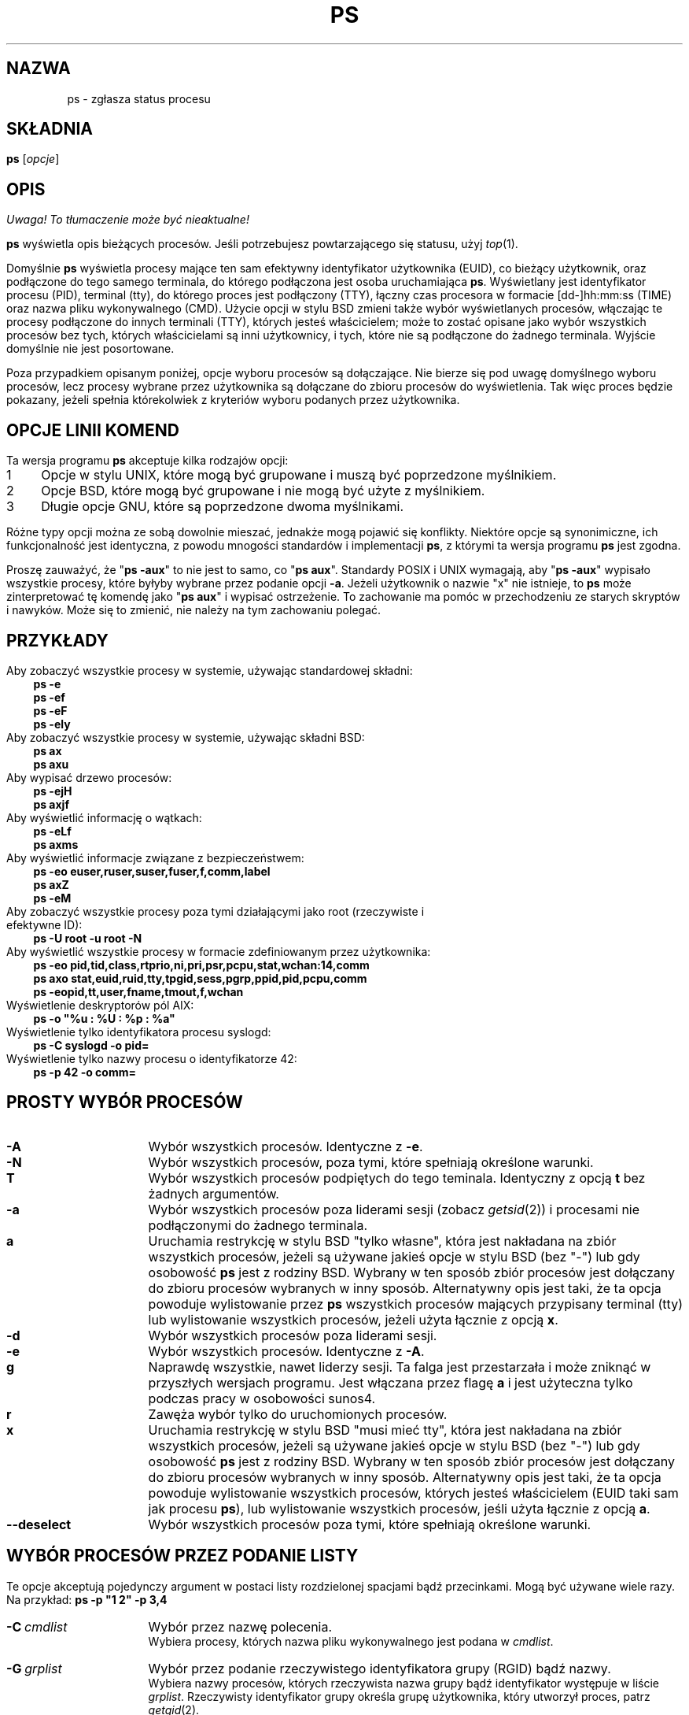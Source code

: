 '\" t
.\" {PTM/PB/0.1/25-04-1999/"Zgłoś status procesu"}
.\" Translation update: Robert Luberda <robert@debian.org>, Oct 2004, procps 3.2.3
.\" $Id: ps.1,v 1.4 2004/10/09 14:50:32 robert Exp $
.\"
.\" Man page for ps.
.\" Quick hack conversion by Albert Cahalan, 1998.
.\" Licensed under version 2 of the Gnu General Public License.
.\"
.TH PS 1 "28 lipca 2004" "Linux" "Podręcznik użytkownika Linuksa"
.SH NAZWA
ps \- zgłasza status procesu
.\"
.\" To render this page:
.\"    groff -t -b -man -X -P-resolution -P100 -Tps nicolas-ps.1 &
.\"    groff -t -b -man -X -TX100 nicolas-ps.1 &
.\"    tbl ps.1 | troff -Ww -man -z
.\"    groff -t -man -Tps ps.1 | ps2pdf - - > ps.pdf
.\"
.\" The '70s called. They want their perfect justification,
.\" hyphenation, and double-spaced sentences back.
.na
.nh
.if n .ss 12 0
.\"
.\" See /usr/share/groff/current/tmac/an-old.tmac for what these do.
.\" Setting them to zero provides extra space, but only do that for
.\" plain text output. PostScript and such will remain indented.
.if n .nr IN 0n
.if n .nr an-prevailing-indent 0n
.\"
.\"
.\" ColSize is used for the format spec table.
.\" It's the left margin, minus the right, minus
.\" the space needed for the 1st two columns.
.\" Making it messy: inches, ens, points, scaled points...
.\"
.nr ColSize ((\n(.lu-\n(.iu/\n(.Hu-20u)n)
.\"
.\" This is for command options
.nr OptSize (16u)
.\"
.\" l=\n(.l
.\" i=\n(.i
.\" o=\n(.o
.\" H=\n(.H
.\" s=\n(.s
.\" ColSize=\n[ColSize]
.\"
.\" Macro for easy option formatting:   .opt \-x
.de opt
.  TP \\n[OptSize]
.  BI \\$*
..
.\"
.SH SKŁADNIA
\fBps\fR [\fIopcje\fR]
.PP
.PP
.SH OPIS
\fI Uwaga! To tłumaczenie może być nieaktualne!\fP
.PP
.B ps
wyświetla opis bieżących procesów.
Jeśli potrzebujesz powtarzającego się statusu,
użyj \fItop\fR(1).
.P
Domyślnie \fBps\fR wyświetla procesy mające ten sam efektywny identyfikator
użytkownika (EUID), co bieżący użytkownik, oraz podłączone do tego samego terminala,
do którego podłączona jest osoba uruchamiająca \fBps\fR. Wyświetlany jest identyfikator
procesu (PID), terminal (tty), do którego proces jest podłączony (TTY), łączny czas
procesora w formacie [dd\-]hh:mm:ss (TIME) oraz nazwa pliku wykonywalnego (CMD). Użycie
opcji w stylu BSD zmieni także wybór wyświetlanych procesów, włączając te procesy podłączone
do innych terminali (TTY), których jesteś właścicielem; może to zostać opisane jako
wybór wszystkich procesów bez tych, których właścicielami są inni użytkownicy, i tych,
które nie są podłączone do żadnego terminala.
Wyjście domyślnie nie jest posortowane.
.P
Poza przypadkiem opisanym poniżej, opcje wyboru procesów są dołączające.
.\" FIXME additive
Nie bierze się pod uwagę domyślnego wyboru procesów, lecz procesy wybrane przez użytkownika
są dołączane do zbioru procesów do wyświetlenia. Tak więc proces będzie
pokazany, jeżeli spełnia którekolwiek z kryteriów wyboru podanych przez użytkownika.
.PP
.PP
.SH "OPCJE LINII KOMEND"
Ta wersja programu \fBps\fR akceptuje kilka rodzajów opcji:
.PD 0
.IP 1 4
Opcje w stylu UNIX, które mogą być grupowane i muszą być poprzedzone myślnikiem.
.IP 2 4
Opcje BSD, które mogą być grupowane i nie mogą być użyte z myślnikiem.
.IP 3 4
Długie opcje GNU, które są poprzedzone dwoma myślnikami.
.PD
.PP
Różne typy opcji można ze sobą dowolnie mieszać, jednakże mogą pojawić się konflikty.
Niektóre opcje są synonimiczne, ich funkcjonalność jest identyczna, z powodu
mnogości standardów i implementacji \fBps\fR, z którymi ta wersja programu
\fBps\fR jest zgodna.
.P
Proszę zauważyć, że "\fBps\ \-aux\fR" to nie jest to samo, co "\fBps\ aux\fR".
Standardy POSIX i UNIX wymagają, aby "\fBps\ \-aux\fR" wypisało wszystkie procesy,
które byłyby wybrane przez podanie opcji \fB\-a\fR. Jeżeli użytkownik o nazwie "x"
nie istnieje, to \fBps\fR może zinterpretować tę komendę jako "\fBps\ aux\fR"
i wypisać ostrzeżenie. To zachowanie ma pomóc w przechodzeniu ze starych skryptów
i nawyków. Może się to zmienić, nie należy na tym zachowaniu polegać.
.PP
.\" """""""""""""""""""""""""""""""""""""""""""""""""""""""""""""""""""""""""""
.SH "PRZYKŁADY"
.TP 3
Aby zobaczyć wszystkie procesy w systemie, używając standardowej składni:
.B ps\ \-e
.br
.B ps\ \-ef
.br
.B ps\ \-eF
.br
.B ps\ \-ely
.TP
Aby zobaczyć wszystkie procesy w systemie, używając składni BSD:
.B ps\ ax
.br
.B ps\ axu
.TP
Aby wypisać drzewo procesów:
.B ps\ -ejH
.br
.B ps\ axjf
.TP
Aby wyświetlić informację o wątkach:
.B ps\ -eLf
.br
.B ps\ axms
.TP
Aby wyświetlić informacje związane z bezpieczeństwem:
.B ps\ -eo euser,ruser,suser,fuser,f,comm,label
.br
.B ps\ axZ
.br
.B ps\ -eM
.TP
Aby zobaczyć wszystkie procesy poza tymi działającymi jako root (rzeczywiste i efektywne ID):
.B ps\ \-U\ root\ \-u\ root\ \-N
.TP
Aby wyświetlić wszystkie procesy w formacie zdefiniowanym przez użytkownika:
.B ps\ \-eo\ pid,tid,class,rtprio,ni,pri,psr,pcpu,stat,wchan:14,comm
.br
.B ps\ axo\ stat,euid,ruid,tty,tpgid,sess,pgrp,ppid,pid,pcpu,comm
.br
.B ps\ \-eopid,tt,user,fname,tmout,f,wchan
.TP
Wyświetlenie deskryptorów pól AIX:
.B ps\ \-o\ "%u\ :\ %U\ :\ %p\ :\ %a"
.TP
Wyświetlenie tylko identyfikatora procesu syslogd:
.B ps\ \-C\ syslogd\ \-o\ pid=
.TP
Wyświetlenie tylko nazwy procesu o identyfikatorze 42:
.B ps\ \-p\ 42\ \-o\ comm=
.PP
.\" """""""""""""""""""""""""""""""""""""""""""""""""""""""""""""""""""""""""""
.SH "PROSTY WYBÓR PROCESÓW"
.TP \n[OptSize]
.B \-A
Wybór wszystkich procesów. Identyczne z \fB-e\fR.

.TP
.B \-N
Wybór wszystkich procesów, poza tymi, które spełniają określone warunki.

.opt T
Wybór wszystkich procesów podpiętych do tego teminala. Identyczny z
opcją \fBt\fR bez żadnych argumentów.

.TP
.B \-a
Wybór wszystkich procesów poza liderami sesji (zobacz \fIgetsid\fR(2))
i procesami nie podłączonymi do żadnego terminala.

.TP
.B a
Uruchamia restrykcję w stylu BSD "tylko własne", która jest nakładana
na zbiór wszystkich procesów, jeżeli są używane jakieś opcje w stylu
BSD (bez\ "\-") lub gdy osobowość \fBps\fR jest z rodziny BSD.
Wybrany w ten sposób zbiór procesów jest dołączany do zbioru procesów
wybranych w inny sposób.
Alternatywny opis jest taki, że ta opcja
powoduje wylistowanie przez \fBps\fR wszystkich procesów mających
przypisany terminal (tty) lub wylistowanie wszystkich procesów,
jeżeli użyta łącznie z opcją \fBx\fR.

.TP
.B \-d
Wybór wszystkich procesów poza liderami sesji.

.TP
.B \-e
Wybór wszystkich procesów. Identyczne z \fB\-A\fR.

.\" Current "g" behavior: add in the session leaders, which would
.\" be excluded in the sunos4 personality. Supposed "g" behavior:
.\" add in the group leaders -- at least according to the SunOS 4
.\" man page on the FreeBSD site. Uh oh. I think I had tested SunOS
.\" though, so maybe the code is correct.
.TP
.B g
Naprawdę wszystkie, nawet liderzy sesji. Ta falga jest przestarzała
i może zniknąć w przyszłych wersjach programu. Jest włączana przez
flagę \fBa\fR i jest użyteczna tylko podczas pracy w osobowości sunos4.

.TP
.B r
Zawęża wybór tylko do uruchomionych procesów.

.TP
.B x
Uruchamia restrykcję w stylu BSD "musi mieć tty", która jest nakładana
na zbiór wszystkich procesów, jeżeli są używane jakieś opcje w stylu
BSD (bez\ "\-") lub gdy osobowość \fBps\fR jest z rodziny BSD.
Wybrany w ten sposób zbiór procesów jest dołączany do zbioru procesów
wybranych w inny sposób.
Alternatywny opis jest taki, że ta opcja
powoduje wylistowanie wszystkich procesów, których jesteś właścicielem
(EUID taki sam jak procesu \fBps\fR), lub wylistowanie wszystkich procesów,
jeśli użyta łącznie z opcją \fBa\fR.

.TP
.B \-\-deselect
Wybór wszystkich procesów poza tymi, które spełniają określone warunki.

.\" """""""""""""""""""""""""""""""""""""""""""""""""""""""""""""""""""""""""""
.PD
.PP
.SH "WYBÓR PROCESÓW PRZEZ PODANIE LISTY"
Te opcje akceptują pojedynczy argument w postaci listy rozdzielonej spacjami
bądź przecinkami. Mogą być używane wiele razy.
Na\ przykład:\ \fBps\ \-p\ "1\ 2"\ \-p\ 3,4\fR
.P
.TP \n[OptSize]
.BI \-C \ cmdlist
Wybór przez nazwę polecenia.
.br
Wybiera procesy, których nazwa pliku wykonywalnego jest podana w
\fIcmdlist\fR.

.TP
.BI \-G \ grplist
Wybór przez podanie rzeczywistego identyfikatora grupy (RGID) bądź nazwy.
.br
Wybiera nazwy procesów, których rzeczywista nazwa grupy bądź identyfikator
występuje w liście \fIgrplist\fR. Rzeczywisty identyfikator grupy określa grupę
użytkownika, który utworzył proces, patrz \fIgetgid\fR(2).

.TP
.BI U \ userlist
Wybór przez podanie efektywnego identyfikatora użytkownika (EUID) bądź nazwy.
.br
Wybiera procesy, których efektywna nazwa użytkownika lub ID
jest w \fIuserlist\fR.
Efektywne ID użytkownika opisuje użytkownika, którego prawa dostępu
do plików są używane przez proces (patrz\ \fIgeteuid\fR(2)).
Identyczne z \fB\-u\fR i\ \fB\-\-user\fR.

.TP
.BI \-U \ userlist
Wybór przez podanie rzeczywistego identyfikatora użytkownika (RUID) bądź nazwy.
.br
Wybiera procesy, których rzeczywista nazwa użytkownika lub ID
jest w \fIuserlist\fR.
Rzeczywiste ID użytkownika opisuje użytkownika, który utworzył proces
(patrz\ \fIgetuid\fR(2)).

.TP
.BI \-g \ grplist
Wybór przez podanie sesji bądź efektywnej nazwy grupy.
.br
Wiele standardów określa wybór przez podanie sesji,
ale wybór przez podanie efektywnej nazwy grupy jest logicznym
zachowaniem, używanym przez wiele systemów operacyjnych.
Ta wersja programu \fBps\fR wyszuka po nazwach sesji, jeżeli
lista zawiera tylko liczby (którymi\ są\ sesje).
Numeryczne identyfikatory grup będą działać tylko wtedy, gdy
podane zostaną również jakieś nazwy grup.
Patrz opcje \fB\-s\fR i \fB\-\-group\fR.

.TP
.BI p \ pidlist
Wybór przez podanie identyfikatorów procesów. Identyczne z
\fB\-p\fR i\ \fB\-\-pid\fR.

.TP
.BI \-p \ pidlist
Wybór przez PID.
.br
Wybiera procesy, których identyfikatory pojawiają się w
\fIpidlist\fR.  Identyczne z \fBp\fR i\ \fB\-\-pid\fR.

.TP
.BI \-s \ sesslist
Wybór przez identyfikator sesji.
.br
Wybiera procesy mające identyfikator sesji podany w\ \fIsesslist\fR.

.TP
.BI t \ ttylist
Wybór przez tty.
.br
Prawie identyczne z \fB\-t\fR i \fB\-\-tty\fR, jednak może być
także użyte z pustą listą \fIttylist\fR, aby określić terminal
skojarzony z \fBps\fR.
Używanie opcji \fBT\fR jest uważane za lepsze niż podanie opcji \fBt\fR
z\ pustą\ \fIttylist\fR.

.TP
.BI \-t \ ttylist
Wybór przez tty.
.br
Wybiera procesy podłączone do terminali podanych w liście
\fIttylist\fR.
Terminale (tty lub ekrany dla wyjścia tekstowego) mogą być podane na różne
sposoby: /dev/ttyS1, ttyS1, S1.
Można użyć "\-", aby określić procesy nie mające terminala.

.TP
.BI \-u \ userlist
Wybór przez podanie efektywnego identyfikatora użytkownika (EUID) bądź nazwy.
.br
Wybiera procesy, których efektywna nazwa użytkownika lub ID
jest w \fIuserlist\fR.
Efektywne ID użytkownika opisuje użytkownika, którego prawa dostępu
do plików są używane przez proces (patrz\ \fIgeteuid\fR(2)).
Identyczne z \fBU\fR i\ \fB\-\-user\fR.

.TP
.BI \-\-Group \ grplist
Wybór przez podanie rzeczywistego ID grupy (RGID) bądź nazwy. Identyczne
z\ \fB\-G\fR.

.TP
.BI \-\-User \ userlist
Wybór przez podanie rzeczywistego ID użytkownika (RUID) bądź nazwy. Identyczne
z\ \fB\-U\fR.

.TP
.BI \-\-group \ grplist
Wybór przez podanie efektywnego ID grupy (EGID) bądź nazwy.
.br
Wybiera procesy, których efektywna nazwa grupy lub ID występuje w
\fIgrouplist\fR.
Efektywny identyfikator grupy określa grupę, której prawa dostępu
do plików są używane przez proces (patrz\ \fIgeteuid\fR(2)).
Opcja \fB\-g\fR jest często alternatywą dla\ \fB\-\-group\fR.

.TP
.BI \-\-pid \ pidlist
Wybór przez ID\ procesu. Identyczne z
\fB\-p\fR\ i\ \fBp\fR.

.TP
.BI \-\-ppid \ pidlist
Wybór przez podanie ID\ procesu\ nadrzędnego.
.br
Wybiera procesy, których ID\ procesu\ nadrzędnego występuje w \fIpidlist\fR.
To znaczy, że wybiera procesy, których dzieci określono w \fIpidlist\fR.

.TP
.BI \-\-sid \ sesslist
Wybór przez ID\ sesji. Identyczne z\ \fB\-s\fR.

.TP
.BI \-\-tty \ ttylist
Wybór przez podanie terminala. Identyczne z \fB\-t\fR i\ \fBt\fR.

.TP
.BI \-\-user \ userlist
Wybór przez podanie efektywnego ID użytkownika (EUID) bądź nazwy.
Identyczne z \fB\-u\fR i\ \fBU\fR.

.TP
\fB\-\fI123\fR
Identyczne z \fB\-\-sid\ \fI123\fR.

.TP
.B \fI123\fR
Identyczne z \fB\-\-pid\ \fI123\fR.

.\" """""""""""""""""""""""""""""""""""""""""""""""""""""""""""""""""""""""""""
.PD
.PP
.SH "KONTROLOWANIE FORMATU WYJŚCIA"
Poniższe opcje są używane do wyboru informacji wyświetlanych przez \fBps\fR.
Wyjście może zależeć od osobowości.
.PP

.TP \n[OptSize]
.B \-F
Format ekstrapełny. Patrz opcja \fB-f\fR, którą \fB-F\fR włącza.

.TP
.BI \-O \ format
Jak \fB\-o\fR, ale z paroma kolumnami domyślnie predefiniowanymi.
Identyczne z \fB\-o\ pid,\fIformat\fB,state,tname,time,command\fR
lub \fB\-o\ pid,\fIformat\fB,tname,time,cmd\fR, patrz\ \fB\-o\fR\ niżej.

.TP
.BI O \ format
Jest predefiniowanym \fBo\fR (przeładowana).
.br
Opcja BSD \fBO\fR  może zachowywać się jak \fB\-O\fR (wyjście zdefiniowane
przez użytkownika z paroma polami predefiniowanymi) albo może być użyta do
określenia porządku sortowania. Heurystyka jest używana do określenia
pożądanego zachowania się tej opcji.
Aby wprost określić wymagane zachowanie (sortowanie lub formatowanie),
należy podać tę opcję w inny sposób
(np. jako \fB\-O\fR lub \fB\-\-sort\fR).
Używana jako opcja formatowania jest identyczna z \fB\-O\fR, z osobowością\ BSD.

.TP
.B \-M
Dodaje kolumnę z danymi dotyczącymi bezpieczeństwa (dla\ SE\ Linuksa).

.TP
.B X
Format rejestru.

.TP
.B Z
Dodaje kolumnę z danymi dotyczącymi bezpieczeństwa (dla\ SE\ Linuksa).

.TP
.B \-c
Wyświetla inne informacje schedulera, w połączeniu z opcją \fB-l\fR.

.TP
.B \-f
Wyjście w pełnym formacie. Ta opcja może być połączona z wieloma
innymi opcjami w stylu UNIX, aby dodać dodatkowe kolumny. Także powoduje
wypisywanie argumentów poleceń. Użyta z \fB\-L\fR dodaje kolumny
NLWP (liczba wątków) i LWP (ID wątku).

.TP
.B j
Format kontroli zadań BSD.

.TP
.B \-j
Format zadań.

.TP
.B l
Długi format BSD.

.TP
.B \-l
Długi format. Opcja \fB\-y\fR jest często przydatna w połączeniu z tą opcją.

.TP
.BI o \ format
Określa format zdefiniowany przez użytkownika. Identyczne z
\fB\-o\fR i
\fB\-\-format\fR.

.TP
.BI \-o \ format
Format zdefiniowany przez użytkownika
.br
\fIformat\fR jest pojedynczym argumentem w formie listy rozdzielonej
spacjami bądź przecinkami, określającej poszczególne kolumny wyjścia.
Rozpoznawane słowa kluczowe opisano poniżej, w sekcji \fBSTANDARDOWE SPECYFIKATORY
FORMATU\fR.
Można zmienić nazwę nagłówków
(\fBps\ \-o\ pid,ruser=RzeczywistyUżytkownik\ \-o\ comm=Polecenie\fR), jeśli jest to pożądane.
Jeśli wszystkie nagłówki kolumn są puste (\fBps\ \-o\ pid=\ \-o\ comm=\fR),
linia nagłówka nie jest wyświetlana. Szerokość kolumn jest zwiększana w razie
potrzeby dla szerokich nagłówków; może być to użyte do poszerzania kolumn takich jak
WCHAN (\fBps\ \-o\ pid,wchan=SZEROKA\-KOLUMNA\-WCHAN\ \-o\ comm\fR).
Oferowana jest także bezpośrednia kontrola szerokości kolumn
(\fBps\ opid,wchan:42,cmd\fR).
Zachowanie polecenia \fBps\ \-o\ pid=X,comm=Y\fR zależy od osobowości:
wyjściem może być jedna kolumna o nazwie "X,comm=Y" lub dwie kolumny
nazwane "X" i "Y". W razie wątpliwości, prosimy użyć wielu opcji \fB\-o\fR.
W razie potrzeby, w zmiennej środowiskowej \fBPS_FORMAT\fR można podać domyślny format.
DefSysV i DefBSD to makra, których można użyć, aby wybrać domyślne kolumny
w stylu UNIX-a lub BSD.

.TP
.B s
Format wyświetlania sygnałów

.TP
.B u
Wyświetla format zorientowany na użytkownika

.TP
.B v
Wyświetla format pamięci wirtualnej

.TP
.B \-y
Nie pokazuje flag, wyświetla rss zamiast addr.
Może być użyta tylko z \fB\-l\fR.

.TP
.BI \-\-format \ format
Format zdefiniowany przez użytkownika. Identyczne z \fB\-o\fR i \fBo\fR.

.TP
.B \-\-context
Wyświetla format kontekstu bezpieczeństwa (dla\ SE\ Linuksa).

.\" """""""""""""""""""""""""""""""""""""""""""""""""""""""""""""""""""""""""""
.PD
.PP
.SH "MODYFIKATORY WYJŚCIA"

.\"  .TP
.\"  .B C
.\"  use raw CPU time for %CPU instead of decaying average

.TP \n[OptSize]
.B \-H
Pokazuje hierarchię procesów (las)

.TP
.BI N \ namelist
Określa plik z listą nazw funkcji jądra. Identyczne z \fB\-n\fR, patrz poniżej \fB\-n\fR.

.TP
.BI O \ order
Porządek sortowania (przeładowna).
.br
Opcja BSD \fBO\fR  może zachowywać się jak \fB\-O\fR (wyjście zdefiniowane
przez użytkownika z paroma polami predefiniowanymi) albo może być użyta do
określenia porządku sortowania. Heurystyka jest używana do określenia
pożądanego zachowania się tej opcji.
Aby wprost określić wymagane zachowanie (sortowanie lub formatowanie),
należy podać tę opcję w inny sposób
(np. jako \fB\-O\fR lub \fB\-\-sort\fR).

Dla sortowania, przestarzała składnia BSD opcje \fBO\fR jest następująca
\fBO\fR[\fB+\fR|\fB\-\fR]\fIk1\fR[,[\fB+\fR|\fB\-\fR]\fIk2\fR[,...]].
Sortuje ona listę procesów zgodnie z wielopoziomowym kluczem określonym przez
sekwencję jednoliterowych krótkich kluczy
\fIk1\fR, \fIk2\fR, ... opisanych w sekcji
\fBPRZESTARZAŁE KLUCZE SORTOWANIA\fR poniżej.
"+" jest obecnie opcjonalny, służy jedynie do powtórnej iteracji w domyślnym kierunku
po kluczu, jednak może on pomóc rozróżnić \fBO\fR sortujące od \fBO\fR formatującego.
"\-" odwraca kierunek sortowania tylko w kluczu, przed którym występuje.

.TP
.B S
Sumuje niektóre informacje, jak użycie CPU, od umarłych procesów\-dzieci
do ich rodziców. Użyteczne  przy badaniu systemu, w którym proces\-rodzic
wielokrotnie uruchamia krótko żyjące dzieci, aby wykonały zadanie.

.TP
.B c
Wyświetla prawdziwą linię poleceń. Jest ona wyciągana raczej z nazwy pliku wykonywalnego,
niż z wartości argv, która mogła być zmieniona prze użytkownika. Argumenty poleceń nie są
wyświetlane.

.TP
.B e
Wyświetla środowisko za poleceniem.

.TP
.B f
Hierarchia procesów jako ASCII\-art (las).

.TP
.B h
Bez nagłówka (lub jeden nagłówek na ekran, jeśli wybrano osobowość BSD).
.br
Opcja \fBh\fP sprawia problemy. Standardowe \fBps\fR z BSD używa
tej opcji do wyświetlenia nagłówka na każdej stronie wyjścia, ale
starsze \fBps\fR z Linuksa  używa tej opcji do całkowitego wyłączenia
nagłówka. Ta wersja programu \fBps\fR zachowuje się jak wersja linuksowa i
nie wypisuje nagłówka, chyba że wybrano osobowość BSD \- w tym przypadku
wypisuje nagłówek na każdej stronie wyjścia. Niezależnie od osobowości,
można użyć opcji \fB\-\-headers\fR i \fB\-\-no\-headers\fR, aby \- odpowiednio \-
włączyć wypisywanie nagłówka na każdej stronie bądź całkowicie wyłączyć wypisywanie
nagłówka.

.TP
.BI k \ spec
Określa porządek sortowania. Składnia sortowania jest następująca:
[\fB+\fR|\fB\-\fR]\fIklucz\fR[,[\fB+\fR|\fB\-\fR]\fIklucz\fR[,...]]
Proszę wybrać wieloliterowy klucz z sekcji \fBSTANDARDOWE SPECYFIKATORY FORMATU\fR.
"+" jest opcjonalny, ponieważ domyślnym porządkiem jest rosnący porządek
numeryczny lub leksykograficzny.
Identyczne z \fB\-\-sort\fR. Przykłady:
.br
\fBps\ jaxkuid,\-ppid,+pid\fR
.br
\fBps\ axk\ comm\ o\ comm,args\fR
.br
\fBps\ kstart_time\ \-ef\fR

.TP
.BI \-n \ namelist
Ustawia plik z listą nazw funkcji jądra. Identyczne z \fBN\fR.
.br
Plik z listą nazw jest potrzebny do poprawnego wyświetlania kolumny WCHAN
i dla poprawnego wyjścia musi dokładnie odpowiadać obecnej wersji jądra.
Bez tej opcji, domyślna ścieżka poszukiwań pliku z listą nazw jest następująca:

	$PS_SYSMAP
.br
	$PS_SYSTEM_MAP
.br
	/proc/*/wchan
.br
	/boot/System.map\-\`uname\ \-r\`
.br
	/boot/System.map
.br
	/lib/modules/\`uname\ \-r\`/System.map
.br
	/usr/src/linux/System.map
.br
	/System.map

.TP
.B n
Wyjście liczbowe dla kolumn WCHAN i USER (włączając wszystkie typu UID i GID).

.TP
.B \-w
Szerokie wyjście. Proszę użyć dwa razy, aby uzyskać nielimitowaną szerokość wyjścia.

.TP
.B w
Szerokie wyjście. Proszę użyć dwa razy, aby uzyskać nielimitowaną szerokość wyjścia.

.TP
.BI \-\-cols \ n
Ustawia szerokość ekranu

.TP
.BI \-\-columns \ n
Ustawia szerokość ekranu

.TP
.B \-\-cumulative
Dołącza kilka danych zmarłych procesów\-dzieci (jako sumę z rodzicem)

.TP
.B \-\-forest
Drzewo procesów jako ASCII\-art

.TP
.B \-\-headers
Powtarza linie nagłówka, po jednej na stronę wyjścia

.TP
.B \-\-no\-headers
Nie wyświetla żadnej linii nagłówka

.TP
.BI \-\-lines \ n
Ustawia wysokość ekranu

.TP
.BI \-\-rows \ n
Ustawia wysokość ekranu

.TP
.BI \-\-sort \ spec
Określa porządek sortowania. Składania sortowania jest następująca:
[\fB+\fR|\fB\-\fR]\fIklucz\fR[,[\fB+\fR|\fB\-\fR]\fIklucz\fR[,...]]
Proszę podać wieloliterowy klucz z sekcji \fBSTANDARDOWE SPECYFIKATORY FORMATU\fR.
"+" jest opcjonalny, ponieważ domyślne sortowanie odbywa się w rosnącym porządku numerycznym
lub leksykograficznym.
Identyczny z\ \fBk\fR.
Przykład: \fBps\ jax\ \-\-sort=uid,\-ppid,+pid\fR

.TP
.BI \-\-width \ n
Ustawia szerokość ekranu
.\" """""""""""""""""""""""""""""""""""""""""""""""""""""""""""""""""""""""""""
.PD
.PP
.SH "WYŚWIETLANIE WĄTKÓW"
.PD 0

.TP \n[OptSize]
.B H
Wyświetla wątki tak, jakby były procesami

.TP
.B \-L
Wyświetla wątki, być może z kolumnami LWP i NLWP

.TP
.B \-T
Wyświetla wątki, być może z kolumną SPID

.TP
.B m
Wyświetla wątki za procesami

.TP
.B \-m
Wyświetla wątki za procesami

.\" """""""""""""""""""""""""""""""""""""""""""""""""""""""""""""""""""""""""""
.PD
.PP
.SH "INNE INFORMACJE"
.PD 0

.TP \n[OptSize]
.B L
Wyświetla listę wszystkich specyfikatorów formatu.

.TP
.B \-V
Wyświetla wersję procps.

.TP
.B V
Wyświetla wersję procps.

.TP
.B \-\-help
Wyświetla komunikat pomocy.

.TP
.B \-\-info
Wyświetla informacje przydatne przy debugowaniu.

.TP
.B \-\-version
Wyświetla wersję procps.

.\" """""""""""""""""""""""""""""""""""""""""""""""""""""""""""""""""""""""""""
.PD
.PP
.SH UWAGI
Ta wersja \fBps\fR używa do działania wirtualnych plików w\ katalogu /proc.
To \fBps\fR nie musi być setuidowane kmem ani mieć innych przywilejów, aby działać.
Nie dawaj tej wersji \fBps\fR żadnych specjalnych uprawnień.

Aby poprawnie wyświetlić kolumnę WCHAN, ta wersja \fBps\fR musi mieć
dostęp do danych listy nazw. Dla wersji jądra niższych niż 2.6, plik
System.map musi być zainstalowany.

Użycie CPU jest obecnie wyrażone jako procent czasu spędzonego na wykonywaniu
procesu podczas całego czasu życia procesu. Nie jest to idealne i nie jest zgodne
ze standardami, z którymi \fBps\fR jest \- poza tym przypadkiem \- zgodne.
Jest mało prawdopodobne, aby użycie CPU dodało się dokładnie do\ 100%.

Programy wyswapowane na dysk będą pokazane bez argumentów linii poleceń,
chyba że podano w nawiasach opcję \fBc\fR.

Pola SIZE i RSS nie liczą pewnych części procesu, włączając to tablice stron,
stos jądra, struktury thread_info i task_struct. Jest to zazwyczaj 20\ KiB
pamięci, która jest zawsze wykorzystywana.
SIZE oznacza wirtualny rozmiar procesu (kod+dane+stos).

Procesy oznaczone jako <defunct> są procesami zmarłymi (tak\ zwane\ "zombi"),
które pozostały, ponieważ ich rodzic nie zniszczył ich odpowiednio. Te procesy
będą zniszczone przez \fIinit\fR(8), gdy ich rodzic zakończy działanie.


.SH "FLAGI PROCESU"
Suma poniższych wartości jest wyświetlana w kolumnie "F",
dostarczanej przez specyfikator wyjścia \fBflags\fR.
.PD 0
.TP 5
1
sforkowany, ale nie wykonał exec.
.TP
4
używał uprawnień superużytkownika.
.PD
.PP
.SH "KODY STANU PROCESU"
Poniżej są różne wartości, które specyfikatory wyjścia
\fBs\fR, \fBstat\fR i
\fBstate\fR (nagłówek\ "STAT"\ lub\ "S") wyświetlą, aby opisać
stan procesu:
.PD 0
.TP 5
D
Nieprzerywalnie uśpiony (zazwyczaj\ wejście/wyjście)
.TP
R
Wykonywany lub możliwy do wykonania (w\ kolejce\ do\ wykonania)
.TP
S
Przerywalnie uśpiony (czekający na zakończenie zdarzenia)
.TP
T
Zatrzymany, albo przez sygnał kontroli zadań, albo z powodu śledzenia.
.TP
W
Stronicowany (niepoprawne od wersji jądra  2.6.xx)
.TP
X
Zmarły (nigdy nie powinno wystąpić)
.TP
Z
Proces niefunkcjonujący ("zombie"), zakończony, ale nie usunięty przez rodzica
.PD
.PP
Dla formatów BSD, jeżeli użyto słowa kluczowego \fBstat\fR, mogą
zostać wyświetlone dodatkowe znaki:
.PD 0
.TP 5
<
o wysokim priorytecie (niemiły dla innych użytkowników)
.TP
N
o niskim priorytecie (miły dla innych użytkowników)
.TP
L
mający zablokowane strony w pamięci (dla czasu rzeczywistego lub IO)
.TP
s
będący liderem sesji
.TP
l
wielowątkowy (używając CLONE_THREAD, jak to robi NPTL pthreads)
.TP
+
będący w pierwszoplanowej grupie procesów
.PD
.PP
.PP
.SH "PRZESTARZAŁE KLUCZE SORTOWANIA"
Te klucze są używane przez opcję \fBO\fR BSD (sortowanie). Opcja GNU
\fB\-\-sort\fR nie używa tych kluczy, lecz specyfikatorów opisanych poniżej w sekcji
\fBSTANDARDOWE SPECYFIKATORY FORMATOWANIA\fR. Proszę zauważyć, że wartości
używane do sortowania są wewnętrznymi wartościami programu \fBps\fR, a nie gotowymi
wartościami używanymi w którymś z wyjściowych pól formatu (tj. sortowanie
po tty posortuje po numerze urządzenia, a nie zgodnie z wyświetlaną
nazwą terminala). Proszę przepuścić wyjście \fBps\fR przez polecenie \fIsort\fR(1),
aby posortować po gotowych wartościach.

.TS
l l lw(3i).
\fBKLUCZ	DŁUGI	OPIS\fR
.PD 0
c	cmd	Sama nazwa programu wykonywalnego
C	pcpu	Wykorzystanie procesora
f	flags	Flagi jak w polu F długiego listingu
g	pgrp	Id grupy procesu
G	tpgid	Id grupy procesu kontrolującego tty
j	cutime	Łączny czas użytkownika
J	cstime	Łączny czas systemu
k	utime	Czas użytkownika
m	min_flt	Liczba mniejszych błędów stron
M	maj_flt	Liczba większych błędów stron
n	cmin_flt	Łączne mniejsze błędy stron
N	cmaj_flt	Łączne większe błędy stron
o	session	ID sesji
p	pid	ID procesu
P	ppid	ID procesu rodzicielskiego
r	rss	Wartość `resident set size'
R	resident	Wartość `resident pages'
s	size	Rozmiar pamięci w kilobajtach
S	share	Wielkość stron dzielonych
t	tty	Minorowy numer urządzenia tty
T	start_time	Czas uruchomienia procesu
U	uid	Id użytkownika
u	user	Nazwa użytkownika
v	vsize	Całkowity rozmiar VM (pamięci) w bytes
y	priority	Priorytet w schedulerze jądra
.\"K	stime	system time (conflict, system vs. start time)
.TE
.PD
.PP
.PP
.SH "SPECYFIKATORY FORMATU AIX"
Ta wersja \fBps\fR wspiera specyfikatory formatu AIX, które działają trochę jak
kody formatujące \fIprintf\fR(3). Na przykład, normalne domyślne wyjście można
uzyskać za pomocą: \fBps\ \-eo\ "%p\ %y\ %x\ %c"\fR.
\fBZWYKŁE\fR kody opisano w następnej sekcji.
.TS
l l l.
\fBKOD	ZWYKŁY	NAGŁÓWEK\fR
%C	pcpu	%CPU
%G	group	GROUP
%P	ppid	PPID
%U	user	USER
%a	args	COMMAND
%c	comm	COMMAND
%g	rgroup	RGROUP
%n	nice	NI
%p	pid	PID
%r	pgid	PGID
%t	etime	ELAPSED
%u	ruser	RUSER
%x	time	TIME
%y	tty	TTY
%z	vsz	VSZ
.TE

.SH "STANDARDOWE SPECYFIKATORY FORMATU"
Sekcja ta zawiera słowa kluczowe, które mogą być użyte do kontrolowania
formatu wyjścia (np. z opcją \fB\-o\fR) albo do sortowania wybranych procesów
z opcją GNU \fB\-\-sort\fR.

Przykład:  \fBps\ \-eo\ pid,user,args\ \-\-sort\ user\fR

Ta wersja \fBps\fR próbuje rozpoznawać większość słów kluczowych używanych
w innych implementacjach \fBps\fR.

Następujące definiowane przez użytkownika specyfikatory formatu mogą zawierać
spacje: \fBargs\fR, \fBcmd\fR, \fBcomm\fR, \fBcommand\fR, \fBfname\fR,
\fBucmd\fR, \fBucomm\fR,
\fBlstart\fR, \fBbsdstart\fR, \fBstart\fR.

Niektóre słowa kluczowe mogą nie być dostępne przy sortowaniu.

.\" #######################################################################
.\" lB1 lB1 lB1 lB1 s s s
.\" lB1 l1  l1  l1  s s s.
.\"
.\" lB1 lB1 lBw(5.5i)
.\" lB1 l1  l.
.\"
.TS
expand;
lB1 lB1 lBw(\n[ColSize]n)
lB1 l1  l.
KOD	NAGŁÓWEK	OPIS

%cpu	%CPU	T{
Użycie procesora dla procesu w formacie "##.#". Jest to użyty czas CPU
podzielony przez czas, w którym proces był wykonywany (współczynnik cputime/realtime),
wyrażony w procentach. Nie sumuje się do 100%, chyba że masz szczęście
(alias\ \fBpcpu\fR).
T}

%mem	%MEM	T{
Stosunek współczynnika `resident set size' procesu do fizycznej pamięci maszyny, wyrażony
w procentach (alias\ \fBpmem\fR).
T}

args	COMMAND	T{
Polecenie ze wszystkimi jego argumentami. Może być pocięte, jeśli jest to pożądane.
Nie są pokazywane modyfikacje argumentów. Wyjście w tej kolumnie może zawierać spacje
(aliasy\ \fBcmd\fR,\ \fBcommand\fR).
T}

blocked	BLOCKED	T{
Maska zablokowanych sygnałów, patrz \fIsignal\fR(7).
Zgodnie z szerokością pola, wyświetlana jest jako 32\-\ lub\ 64\-bitowa maska w formacie
liczby szesnastkowej
(aliasy\ \fBsig_block\fR,\ \fBsigmask\fR).
T}

bsdstart	START	T{
Czas od uruchomienia polecenia. Jeśli proces został uruchomiony mniej
niż 24 godziny temu, formatem wyjścia jest "\ HH:MM", w przeciwnym
wypadku jest to "mmm\ dd" (gdzie mmm oznacza trzyliterowy skrót nazwy miesiąca).
T}

bsdtime	TIME	T{
Połączony czas procesora, użytkownika +\ systemu. Formatem wyświetlania jest zazwyczaj
"MMM:SS", jednak może być przesunięty w prawo, jeśli proces użył więcej
niż 999 minut czasu procesora.
T}

c	C	T{
Wartość liczbowa procentu użycia procesowa (patrz\ \fB%cpu\fR).
T}

caught	CAUGHT	T{
Maska przechwytywanych sygnałów, patrz \fIsignal\fR(7). Wyświetlana
jest 32\-\ lub\ 64\-bitowa maska w notacji szesnastkowej, w zależności
od szerokości pola
(aliasy\ \fBsig_catch\fR,\ \fBsigcatch\fR).
T}

class	CLS	T{
Klasa schedulera procesu (aliasy\ \fBpolicy\fR,\ \fBcls\fR).
Możliwe wartości pola:
.br
\-	nieraportowany
.br
TS	SCHED_OTHER
.br
FF	SCHED_FIFO
.br
RR	SCHED_RR
.br
?	wartość nieznana
T}

cls	CLS	T{
Klasa schedulera procesu (aliasy\ \fBpolicy\fR,\ \fBclass\fR).
Możliwe wartości pola:
.br
\-	nieraportowany
.br
TS	SCHED_OTHER
.br
FF	SCHED_FIFO
.br
RR	SCHED_RR
.br
?	wartość nieznana
T}

cmd	CMD	T{
Patrz \fBargs\fR (aliasy\ \fBargs\fR,\ \fBcommand\fR).
T}

comm	COMMAND	T{
Nazwa polecenia (tylko\ nazwa pliku\ wykonywalnego).  Wyjście tej kolumny
może zawierać spacje  (aliasy\ \fBucmd\fR,\ \fBucomm\fR).
T}

command	COMMAND	T{
Patrz \fBargs\fR (aliasy\ \fBargs\fR,\ \fBcmd\fR).
T}

cp	CP	T{
Użycie CPU na mill (patrz\ \fB%cpu\fR).
.\" FIXME mill
T}

cputime	TIME	T{
Łączny czas CPU w formacie "[dd\-]hh:mm:ss"   (alias\ \fBtime\fR).
T}

egid	EGID	T{
Efektywny identyfikator grupy procesy jako liczba dziesiętna
(alias\ \fBgid\fR).
T}

egroup	EGROUP	T{
Efektywny identyfikator grupy procesu. Będzie to albo nazwa grupy,
jeżeli jest znana i pole jest wystarczająco szerokie,
albo liczba dziesiętna \- w przeciwnym wypadku
(alias\ \fBgroup\fR).
T}

eip	EIP	T{
Wskaźnik do instrukcji.
T}

esp	ESP	T{
Wskaźnik do stosu.
T}

etime	ELAPSED	T{
Wartość czasu, jaki minął od uruchomienia procesu
w\ formacie\ [[dd\-]hh:]mm:ss.
T}

euid	EUID	T{
Efektywny identyfikator użytkownika (alias\ \fBuid\fR).
T}

euser	EUSER	T{
Efektywna nazwa użytkownika. Będzie to teksowe ID użytkownika,
jeśli jest znane, a pole jest wystarczająco szerokie, lub liczba
dziesiętna w przeciwnym wypadku.
Opcja\ \fBn\fR\ może zostać użyta, aby wymusić reprezentację jako
liczba dziesiętna
(aliasy\ \fBuname\fR,\ \fBuser\fR).
T}

f	F	T{
Flagi skojarzone z procesem, patrz sekcja \fBFLAGI PROCESU\fR.
(aliasy\ \fBflag\fR,\ \fBflags\fR).
T}

fgid	FGID	T{
ID grupy dostępu do systemu plików
(alias\ \fBfsgid\fR).
T}

fgroup	FGROUP	T{
ID grupy dostępu do systemu plików. Będzie to identyfikator tekstowy,
jeśli jest znany, a pole ma wystarczającą szerokość, lub liczba
dziesiętna w\ przeciwnym wypadku
(alias\ \fBfsgroup\fR).
T}

flag	F	T{
Patrz\ \fBf\fR (aliasy\ \fBf\fR,\ \fBflags\fR).
T}

flags	F	T{
Patrz\ \fBf\fR (aliasy\ \fBf\fR,\ \fBflag\fR).
T}

fname	COMMAND	T{
Pierwszych 8 bajtów nazwy pliku wykonywalnego procesu. Wyjście
w tej kolumnie może zawierać spacje.
T}

fuid	FUID	T{
ID użytkownika dostępu do systemu plików.  (alias\ \fBfsuid\fR).
T}

fuser	FUSER	T{
ID użytkownika dostępu do systemu plików. Będzie to nazwa użytkownika,
jeżeli jest dostępna, a szerokość pola jest wystarczająca, lub
liczba dziesiętna w przeciwnym wypadku.
T}

gid	GID	T{
Patrz\ \fBegid\fR (alias\ \fBegid\fR).
T}

group	GROUP	T{
Patrz\ \fBegroup\fR (alias\ \fBegroup\fR).
T}

ignored	IGNORED	T{
Maska ignorowanych sygnałów, patrz \fIsignal\fR(7). Wyświetlana jest
wartość 32\-\ lub\ 64\-bitowa jako liczba szesnastkowa, w zależności
od szerokości pola
(aliasy \fBsig_ignore\fR, \fBsigignore\fR).
T}

label	LABEL	T{
Etykieta bezpieczeństwa, najczęściej używana w danych kontekstowych
SE\ Linuksa. Jest to potrzebne dla
\fIMandatory Access Control\fR ("MAC"), występującego na systemach
o\ wysokim bezpieczeństwie.
T}

lstart	STARTED	T{
Czas, kiedy proces został uruchomiony.
T}

lwp	LWP	T{
Identyfikator LWP (light weight process) raportowanego lwp
(aliasy\ \fBspid\fR,\ \fBtid\fR).
T}

ni	NI	T{
Wartość nice procesu. Zakres od 19 (najmilszy) to \-20 (niemiły\ dla\ innych),
patrz\ \fInice\fR(1) (alias\ \fBnice\fR).
T}

nice	NI	T{
Patrz\ \fBni\fR (alias\ \fBni\fR).
T}

nlwp	NLWP	T{
Liczba LWP-ów (wątków) procesu  (alias\ \fBthcount\fR).
T}

nwchan	WCHAN	T{
Adres funkcji jądra, w której proces został uśpiony
(użyj \fBwchan\fR, aby dostać nazwę funkcji jądra).
Zadania obecnie uruchomione będą miały w tej kolumnie wyświetlony myślnik ('\-').
T}

pcpu	%CPU	T{
Patrz\ \fB%cpu\fR (alias\ \fB%cpu\fR).
T}

pending	PENDING	T{
Maska oczekujących sygnałów. Patrz\ \fIsignal\fR(7). Sygnały oczekujące
dla procesu są inne niż oczekujące dla poszczególnych wątków.
Aby zobaczyć oba powyższe rodzaje, proszę użyć opcji \fBm\fR lub \fB\-m\fR.
Wyświetlana jest  32\-\ lub\ 64\-bitowa maska w formacie szesnastkowym,
w zależności od szerokości pola (alias\ \fBsig\fR).
T}

pgid	PGID	T{
ID grupy procesów lub \- równoważnie \- ID procesu będącego
przywódcą grupy procesów
(alias\ \fBpgrp\fR).
T}

pgrp	PGRP	T{
Patrz\ \fBpgid\fR (alias\ \fBpgid\fR).
T}

pid	PID	T{
Identyfikator procesu
T}

pmem	%MEM	T{
Patrz\ \fB%mem\fR (alias\ \fB%mem\fR).
T}

policy	POL	T{
Klasa schedulera procesu (aliasy\ \fBclass\fR,\ \fBcls\fR).
Możliwe wartości pola:
.br
\-	nieraportowany
.br
TS	SCHED_OTHER
.br
FF	SCHED_FIFO
.br
RR	SCHED_RR
.br
?	wartość nieznana
T}

ppid	PPID	T{
Identyfikator procesu\-rodzica.
T}

psr	PSR	T{
Procesor, do którego proces jest obecnie przypisany.
T}

rgid	RGID	T{
Rzeczywisty identyfikator grupy.
T}

rgroup	RGROUP	T{
Rzeczywista nazwa grupy. Będzie do nazwa grupy, jeżeli jest dostępna,
a szerokość pola jest wystarczająca, lub liczba dziesiętna w przeciwnym wypadku.
T}

rss	RSS	T{
Resident set size, czyli niewyswapowana pamięć, której zadanie używało
(w\ kilobajtach)
(aliasy\ \fBrssize\fR,\ \fBrsz\fR).
T}

rssize	RSS	T{
Patrz\ \fBrss\fR (aliasy\ \fBrss\fR,\ \fBrsz\fR).
T}

rsz	RSZ	T{
Patrz\ \fBrss\fR (aliasy\ \fBrss\fR,\ \fBrssize\fR).
T}

rtprio	RTPRIO	T{
Priorytet czasu rzeczywistego.
T}

ruid	RUID	T{
Rzeczywisty identyfikator użytkownika.
T}

ruser	RUSER	T{
Rzeczywisty identyfikator użytkownika.
Będzie to nazwa użytkownika, jeśli jest dostępna i szerokość pola
jest wystarczająca, lub liczba dziesiętna w przeciwnym wypadku.
T}

s	S	T{
Minimalnie wyświetlony stan (jeden\ znak)
Patrz\ sekcja \fBKODY STANU PROCESU\fR, aby zobaczyć możliwe
wartości.
Patrz\ również \fBstat\fR, aby wyświetlić dodatkowe informacje
(alias\ \fBstate\fR).
T}

sched	SCH	T{
Polistyka uruchamiania procesu. Polityki sched_other, sched_fifo,
i sched_rr są odpowiednio wyświetlane jako 0,\ 1\ i\ 2.
T}

sess	SESS	T{
ID sesji bądź \- równoważnie \- ID\ procesu przywódcy sesji
(aliasy\ \fBsession\fR,\ \fBsid\fR).
T}

sgi_p	P	T{
Procesor, na którym proces się obecnie wykonuje.
Jeżeli proces nie jest obecnie wykonywany, to wyświetlana jest "*".
T}

sgid	SGID	T{
Zachowany identyfikator grupy
(alias\ \fBsvgid\fR).
T}

sgroup	SGROUP	T{
Zachowana nazwa grupy. Będzie to nazwa grupy, jeżeli jest
dostępna i pole jest wystarczająco szerokie, i
lub liczba dziesiętna w przeciwnym wypadku
T}

sid	SID	T{
Patrz\ \fBsess\fR (aliasy\ \fBsess\fR,\ \fBsession\fR).
T}

sig	PENDING	T{
Patrz\ \fBpending\fR (aliasy\ \fBpending\fR,\ \fBsig_pend\fR).
T}

sigcatch	CAUGHT	T{
Patrz\ \fBcaught\fR (aliasy\ \fBcaught\fR,\ \fBsig_catch\fR).
T}

sigignore	IGNORED	T{
Patrz\ \fBignored\fR (aliasy\ \fBignored\fR,\ \fBsig_ignore\fR).
T}

sigmask	BLOCKED	T{
Patrz\ \fBblocked\fR (aliasy\ \fBblocked\fR,\ \fBsig_block\fR).
T}

size	SZ	T{
Szacowana ilość przestrzeni swap, która byłaby wymagana,
gdyby proces miał opróżnić wszystkie swoje zapisywalne strony,
a potem zostać wyswapowany.
Liczba ta jest bardzo niedokładna!
T}

spid	SPID	T{
Patrz \fBlwp\fR (aliasy\ \fBlwp\fR,\ \fBtid\fR).
T}

stackp	STACKP	T{
Adres początku stosu procesu.
T}

start	STARTED	T{
Czas uruchomienia procesu.
Jeśli proces został uruchomiony wcześniej niż 24 godziny temu,
to wyjście jest w formacie "HH:MM:SS", a w przeciwnym wypadku
\- w formacie "\ \ mmm\ dd" (gdzie mm oznacza trzyliterowy skrót nazwy
miesiąca).
T}

start_time	START	T{
Czas lub data uruchomienia procesu.
Jeżeli proces nie został uruchomiony w tym samym roku, w którym
uruchomiono \fBps\fR, to wyświetlony zostanie
tylko rok, jeżeli nie został uruchomiony tego samego dnia, to
wyświetlone będzie "mmmdd", w przeciwnym wypadku \- "HH:MM".
T}

stat	STAT	T{
Wieloliterowy stan procesu.
Patrz\ sekcja \fBKODY STANU PROCESU\fR, aby uzyskać
informacje o znaczeniu poszczególnych wartości.
Patrz także \fBs\fR i \fBstate\fR, aby wyświetlić tylko pierwszy
znak stanu procesu.
T}

state	S	T{
Patrz\ \fBs\fR (alias\ \fBs\fR).
T}

suid	SUID	T{
Zachowany identyfikator użytkownika.  (alias\ \fBsvuid\fR).
T}

suser	SUSER	T{
Zachowana nazwa użytkownika. Będzie to nazwa użytkownika,
jeżeli jest dostępna i pole ma wystarczającą szerokość,
albo liczba dziesiętna w przeciwnym wypadku.
(alias\ \fBsvuser\fR).
T}

svgid	SVGID	T{
Patrz\ \fBsgid\fR (alias\ \fBsgid\fR).
T}

svuid	SVUID	T{
Patrz\ \fBsuid\fR (alias\ \fBsuid\fR).
T}

sz	SZ	T{
Rozmiar w fizycznych stronach obrazu pamięci procesu,
włączając w to tekst, dane i przestrzeń stosu
T}

thcount	THCNT	T{
Patrz \fBnlwp\fR (alias\ \fBnlwp\fR).
Liczba wątków jądra, których proces jest właścicielem.
T}

tid	TID	T{
Patrz\ \fBlwp\fR (alias\ \fBlwp\fR).
T}

time	TIME	T{
Łączny czas CPU w formacie "[dd\-]hh:mm:ss"  (alias\ \fBcputime\fR).
T}

tname	TTY	T{
Kontrolujący tty (terminal)
(aliasy\ \fBtt\fR,\ \fBtty\fR).
T}

tpgid	TPGID	T{
ID pierwszoplanowej grupy procesów na tty (terminalu), do
którego proces jest podłączony lub \-1, gdy proces nie jest
podłączony do terminala.
T}

tt	TT	T{
Kontrolujący tty (terminal)
(aliasy\ \fBtname\fR,\ \fBtty\fR).
T}

tty	TT	T{
Kontrolujący tty (terminal)
(aliasy\ \fBtname\fR,\ \fBtt\fR).
T}

ucmd	CMD	T{
Patrz \fBcomm\fR (aliasy\ \fBcomm\fR,\ \fBucomm\fR).
T}

ucomm	COMMAND	T{
Patrz \fBcomm\fR (aliasy\ \fBcomm\fR,\ \fBucmd\fR).
T}

uid	UID	T{
Patrz \fBeuid\fR (aliasy\ \fBeuid\fR).
T}

uname	USER	T{
Patrz \fBeuser\fR (aliasy\ \fBeuser\fR,\ \fBuser\fR).
T}

user	USER	T{
Patrz \fBeuser\fR (aliasy\ \fBeuser\fR,\ \fBuname\fR).
T}

vsize	VSZ	T{
Użycie wirtualnej pamięci dla całego procesu.
vm_lib\ +\ vm_exe\ +\ vm_data\ +\ vm_stack
T}

vsz	VSZ	T{
Patrz \fBvsize\fR (aliasy\ \fBvsize\fR).
T}

wchan	WCHAN	T{
Nazwa funkcji jądra, w której proces jest uśpiony, lub
"\-"\ jeśli proces jest wykonywany,
lub "*"\, jeśli proces jest wielowątkowy, a
\fBps\fR nie wyświetla wątków.
T}
.TE
.\" #######################################################################
.SH "ZMIENNE ŚRODOWISKA"
Następujące zmienne środowiska mogą mieć wpływ na \fBps\fR:
.TP 3
.B COLUMNS
Nadpisuje domyślną szerokość wyjścia.
.TP
.B LINES
Nadpisuje domyślną wysokość wyjścia.
.TP
.B PS_PERSONALITY
Jedno z posix, old, linux, bsd, sun, digital...
(patrz\ poniżej\ sekcja\ \fBOSOBOWOŚĆ\fR).
.TP
.B CMD_ENV
Jedno z  posix, old, linux, bsd, sun, digital...
(patrz\ poniżej\ sekcja\ \fBOSOBOWOŚĆ\fR).
.TP
.B I_WANT_A_BROKEN_PS
Wymusza przestarzałą interpretację linii poleceń.
.TP
.B LC_TIME
Format daty.
.TP
.B PS_COLORS
Obecnie nieobsługiwana.
.TP
.B PS_FORMAT
Nadpisuje domyślny format wyjścia.
.TP
.B PS_SYSMAP
Domyślna lokalizacja pliku nazw (System.map).
.TP
.B PS_SYSTEM_MAP
Domyślna lokalizacja pliku nazw (System.map).
.TP
.B POSIXLY_CORRECT
Nie ignoruje złych opcji.
.TP
.B POSIX2
Ustawione na "on", działa tak, jak \fBPOSIXLY_CORRECT\fR.
.TP
.B UNIX95
Nie ignoruje złych opcji.
.TP
.B _XPG
Wyłącza niestandardowe zachowanie \fBCMD_ENV\fI=irix\fR.
.PP
Ogólnie, ustawianie tych zmiennych jest złym pomysłem.
Jedynym wyjątkiem jest \fBCMD_ENV\fR lub \fBPS_PERSONALITY\fR,
które mogą być ustawione na Linux dla normalnych systemów.
Bez tego ustawienia,
\fBps\fR jest zgodny z nieużytecznymi i złymi częściami standardu Unix98.

.PP
.PP
.SH "OSOBOWOŚĆ"
.TS
l	l.
390	jak \fBps\fR z S/390 OpenEdition
aix	jak \fBps\fR z AIX
bsd	jak \fBps\fR z FreeBSD (zupełnie niestandardowy)
compaq	jak \fBps\fR z Digital Unix
debian	jak \fBps\fR ze starego Debiana
digital	jak \fBps\fR z Tru64 (wcześniej Digital\ Unix, wcześniej OSF/1)
gnu	jak \fBps\fR ze starego Debiana
hp	jak \fBps\fR z HP\-UX
hpux	jak \fBps\fR z HP\-UX
irix	jak \fBps\fR z Irix
linux	***** ZALECANY *****
old	jak \fBps\fR z oryginalnego Linuksa (zupełnie niestandardowy)
os390	jak \fBps\fR z OS/390 Open Edition
posix	standardowy
s390	jak \fBps\fR z OS/390 Open Edition
sco	jak \fBps\fR z SCO
sgi	jak \fBps\fR z Irix
solaris2	jak \fBps\fR z Solaris 2+ (SunOS 5)
sunos4	jak \fBps\fR z SunOS 4 (Solaris 1) (zupełnie niestandardowy)
svr4	standardowy
sysv	standardowy
tru64	jak \fBps\fR z Tru64 (wcześniej Digital\ Unix, wcześniej OSF/1)
unix	standardowy
unix95	standardowy
unix98	standardowy
.TE

.PP
.PP
.SH "ZOBACZ TAKŻE"
\fItop\fR(1), \fIpgrep\fR(1), \fIpstree\fR(1), \fIproc\fR(5).

.PP
.PP
.SH STANDARDY
Ta wersja programu \fBps\fR jest zgodna z:
.PP
.PD 0
.IP 1 4
Wersją drugą Single Unix Specification
.IP 2 4
The Open Group Technical Standard Base Specifications, Issue\ 6
.IP 3 4
IEEE Std 1003.1, 2004\ Edition
.IP 4 4
X/Open System Interfaces Extension [UP\ XSI]
.IP 5 4
ISO/IEC 9945:2003
.PD

.PP
.SH AUTOR
\fBps\fR początkowo był napisany przez Branka Lankestera <lankeste@fwi.uva.nl>.
Michael K. Johnson <johnsonm@redhat.com>) znacząco go zmodyfikował, aby
używał systemu plików proc. Michael Shields
<mjshield@nyx.cs.du.edu> dodał właściwość pid\-listy.
Charles Blake <cblake@bbn.com>
dodał wielopoziomowe sortowanie, bibliotekę w stylu dirent, bazę mapowań
nazwy na numer dla urządzeń, szukanie bezpośrednio w System.map i sporo
usprawnień estetycznych i oczyszczeń w kodzie źródłowym i dokumentacji.
David Mossberger\-Tang napisał wsparcie BFD dla psupdate. Albert Cahalan
<albert@users.sf.net> przepisał ps dla pełnego wsparcia Unix98 i BSD support,
wraz z samymi brzydkimi hackami dla przestarzałej i obcej skadni.

Proszę przesyłać zgłoszenia o błędach do <procps\-feedback@lists.sf.net>.
.\" FIXME: No\ subscription is required or suggested.
.SH "INFORMACJE O TŁUMACZENIU"
Powyższe tłumaczenie pochodzi z nieistniejącego już Projektu Tłumaczenia Manuali i 
\fImoże nie być aktualne\fR. W razie zauważenia różnic między powyższym opisem
a rzeczywistym zachowaniem opisywanego programu lub funkcji, prosimy o zapoznanie 
się z oryginalną (angielską) wersją strony podręcznika za pomocą polecenia:
.IP
man \-\-locale=C 1 ps
.PP
Prosimy o pomoc w aktualizacji stron man \- więcej informacji można znaleźć pod
adresem http://sourceforge.net/projects/manpages\-pl/.
